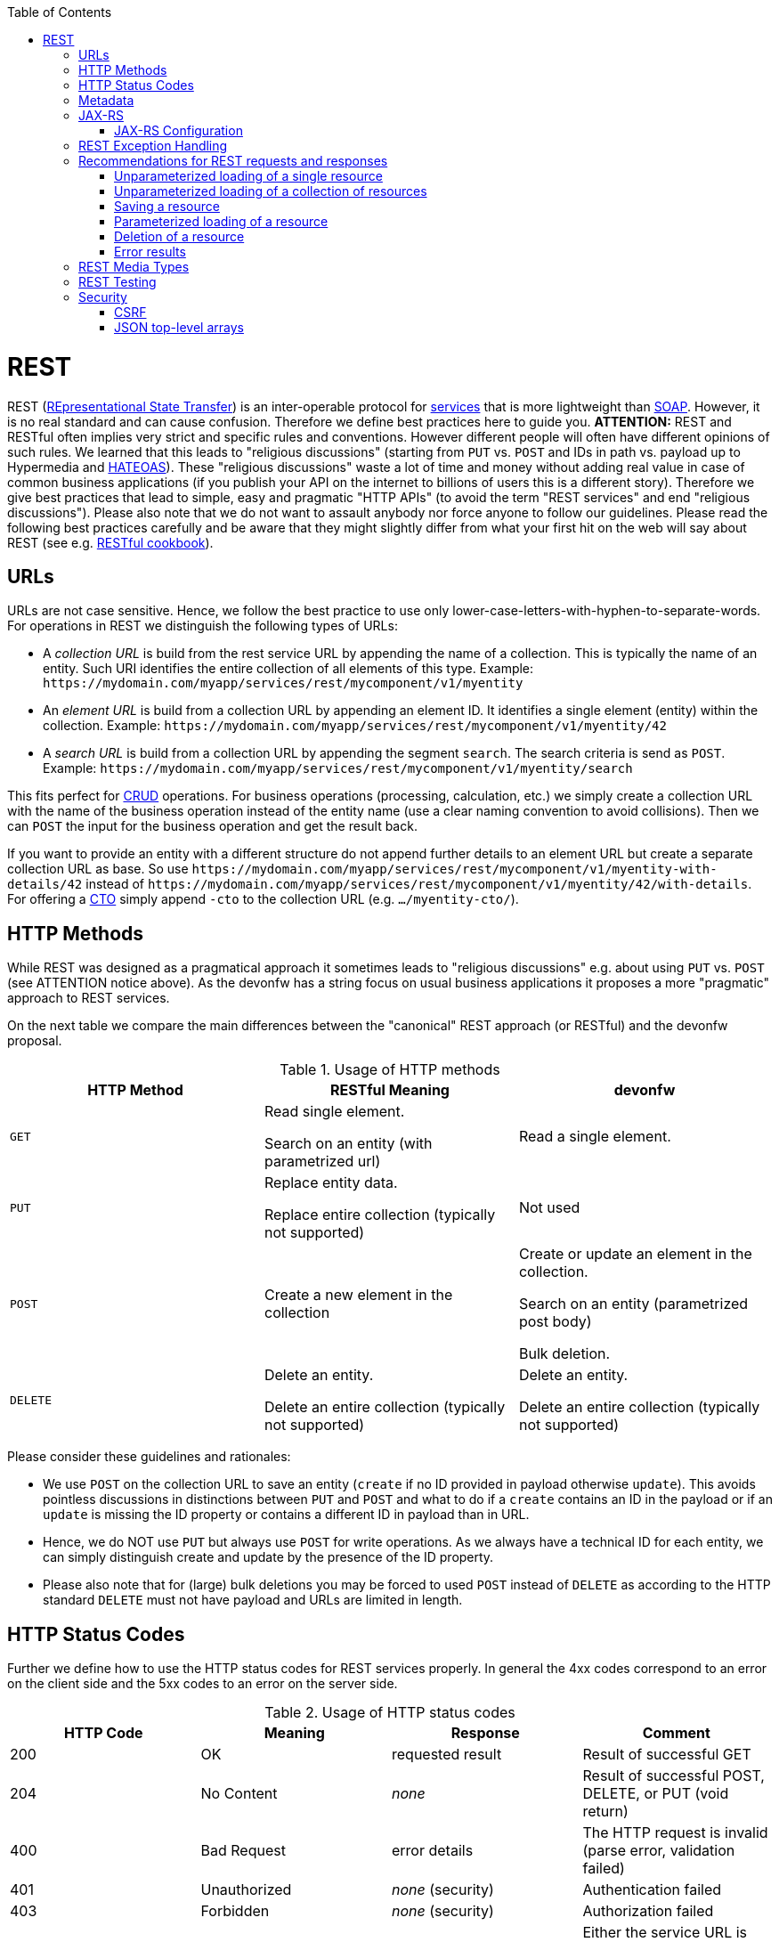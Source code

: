 :toc: macro
toc::[]

= REST
REST (https://en.wikipedia.org/wiki/Representational_state_transfer[REpresentational State Transfer]) is an inter-operable protocol for link:guide-service-layer.asciidoc[services] that is more lightweight than link:guide-soap.asciidoc[SOAP].
However, it is no real standard and can cause confusion. Therefore we define best practices here to guide you.
//Fixed Typo
*ATTENTION:*
REST and RESTful often implies very strict and specific rules and conventions. However different people will often have different opinions of such rules. We learned that this leads to "religious discussions" (starting from `PUT` vs. `POST` and IDs in path vs. payload up to Hypermedia and https://en.wikipedia.org/wiki/HATEOAS[HATEOAS]). These "religious discussions" waste a lot of time and money without adding real value in case of common business applications (if you publish your API on the internet to billions of users this is a different story). Therefore we give best practices that lead to simple, easy and pragmatic "HTTP APIs" (to avoid the term "REST services" and end "religious discussions"). Please also note that we do not want to assault anybody nor force anyone to follow our guidelines. Please read the following best practices carefully and be aware that they might slightly differ from what your first hit on the web will say about REST (see e.g. http://restcookbook.com/[RESTful cookbook]).

== URLs
URLs are not case sensitive. Hence, we follow the best practice to use only lower-case-letters-with-hyphen-to-separate-words.
For operations in REST we distinguish the following types of URLs:

* A _collection URL_ is build from the rest service URL by appending the name of a collection. This is typically the name of an entity. Such URI identifies the entire collection of all elements of this type. Example: `\https://mydomain.com/myapp/services/rest/mycomponent/v1/myentity`
* An _element URL_ is build from a collection URL by appending an element ID. It identifies a single element (entity) within the collection. Example: `\https://mydomain.com/myapp/services/rest/mycomponent/v1/myentity/42`
* A _search URL_ is build from a collection URL by appending the segment `search`. The search criteria is send as `POST`. Example: `\https://mydomain.com/myapp/services/rest/mycomponent/v1/myentity/search`

This fits perfect for https://en.wikipedia.org/wiki/Create,_read,_update_and_delete[CRUD] operations. For business operations (processing, calculation, etc.) we simply create a collection URL with the name of the business operation instead of the entity name (use a clear naming convention to avoid collisions). Then we can `POST` the input for the business operation and get the result back.

If you want to provide an entity with a different structure do not append further details to an element URL but create a separate collection URL as base.
So use `\https://mydomain.com/myapp/services/rest/mycomponent/v1/myentity-with-details/42` instead of `\https://mydomain.com/myapp/services/rest/mycomponent/v1/myentity/42/with-details`.
For offering a link:guide-transferobject.asciidoc#CTO[CTO] simply append `-cto` to the collection URL (e.g. `.../myentity-cto/`).

== HTTP Methods
While REST was designed as a pragmatical approach it sometimes leads to "religious discussions" e.g. about using `PUT` vs. `POST` (see ATTENTION notice above).
As the devonfw has a string focus on usual business applications it proposes a more "pragmatic" approach to REST services.

On the next table we compare the main differences between the "canonical" REST approach (or RESTful) and the devonfw proposal.

.Usage of HTTP methods
[options="header"]
|=======================
|*HTTP Method*|*RESTful Meaning*|*devonfw*
|`GET`        .<|Read single element.

Search on an entity (with parametrized url) .<|Read a single element.

|`PUT`        .<|Replace entity data.         

Replace entire collection (typically not supported) .<| Not used
|`POST`       .<|Create a new element in the collection  .<| Create or update an element in the collection.

Search on an entity (parametrized post body)

Bulk deletion.

|`DELETE`     .<|Delete an entity.

Delete an entire collection (typically not supported) .<|Delete an entity.

Delete an entire collection (typically not supported)|
|=======================

Please consider these guidelines and rationales:

* We use `POST` on the collection URL to save an entity (`create` if no ID provided in payload otherwise `update`). This avoids pointless discussions in distinctions between `PUT` and `POST` and what to do if a `create` contains an ID in the payload or if an `update` is missing the ID property or contains a different ID in payload than in URL.
* Hence, we do NOT use `PUT` but always use `POST` for write operations. As we always have a technical ID for each entity, we can simply distinguish create and update by the presence of the ID property.
* Please also note that for (large) bulk deletions you may be forced to used `POST` instead of `DELETE` as according to the HTTP standard `DELETE` must not have payload and URLs are limited in length.

== HTTP Status Codes
Further we define how to use the HTTP status codes for REST services properly. In general the 4xx codes correspond to an error on the client side and the 5xx codes to an error on the server side.

.Usage of HTTP status codes
[options="header"]
|=======================
|*HTTP Code*  |*Meaning*   |*Response*       |*Comment*
|200          |OK          |requested result |Result of successful GET
|204          |No Content  |_none_           |Result of successful POST, DELETE, or PUT (void return)
|400          |Bad Request |error details    |The HTTP request is invalid (parse error, validation failed)
|401          |Unauthorized|_none_ (security)|Authentication failed
|403          |Forbidden   |_none_ (security)|Authorization failed
|404          |Not found   |_none_           |Either the service URL is wrong or the requested resource does not exist
|500          |Server Error|error code, UUID |Internal server error occurred (used for all technical exceptions)
|=======================

== Metadata
devonfw has support for the following metadata in REST service invocations:

[options="header"]
|=======
|Name |Description| Further information
|X-Correlation-Id|HTTP header for a _correlation ID_ that is a unique identifier to associate different requests belonging to the same session / action| link:guide-logging.asciidoc[Logging guide]
|Validation errors |Standardized format for a service to communicate validation errors to the client| Server-side validation is documented in the link:guide-validation.asciidoc[Validation guide].

The protocol to communicate these validation errors is described in xref:rest-exception-handling[REST exception handling].
|Pagination |Standardized format for a service to offer paginated access to a list of entities| Server-side support for pagination is documented in the link:guide-repository.asciidoc#pagination[Repository Guide].
|=======

== JAX-RS
For implementing REST services we use the https://jax-rs-spec.java.net/[JAX-RS] standard. As an implementation we recommend http://cxf.apache.org/[CXF]. For link:guide-json.asciidoc[JSON] bindings we use http://wiki.fasterxml.com/JacksonHome[Jackson] while link:guide-xml.asciidoc[XML] binding works out-of-the-box with http://www.oracle.com/technetwork/articles/javase/index-140168.html[JAXB].
To implement a service you write an interface with JAX-RS annotations for the API and a regular implementation class annotated with `@Named` to make it a spring-bean. Here is a simple example:
com.devonfw.application.mtsj.dishmanagement.service.impl.rest
[source,java]
--------
@Path("/imagemanagement/v1")
@Consumes(MediaType.APPLICATION_JSON)
@Produces(MediaType.APPLICATION_JSON)
public interface ImagemanagementRestService {

  @GET
  @Path("/image/{id}/")
  public ImageEto getImage(@PathParam("id") long id);

}

@Named("ImagemanagementRestService")
public class ImagemanagementRestServiceImpl implements ImagemanagementRestService {

  @Inject
  private Imagemanagement imagemanagement;

  @Override
  public ImageEto getImage(long id) {

    return this.imagemanagement.findImage(id);
  }
   
}
--------
Here we can see a REST service for the link:architecture.asciidoc#business-architecture[business component] `imagemanagement`. The method `getImage` can be accessed via HTTP GET (see `@GET`) under the URL path `imagemanagement/image/{id}` (see `@Path` annotations) where `{id}` is the ID of the requested table and will be extracted from the URL and provided as parameter `id` to the method `getImage`. It will return its result (`ImageEto`) as link:guide-json.asciidoc[JSON] (see `@Produces` - should already be defined as defaults in `RestService` marker interface). As you can see it delegates to the link:guide-logic-layer.asciidoc[logic] component `imagemanagement` that contains the actual business logic while the service itself only exposes this logic via HTTP. The REST service implementation is a regular CDI bean that can use link:guide-dependency-injection.asciidoc[dependency injection].
The separation of the API as a Java interface allows to use it for link:guide-service-client.asciidoc[service client calls].

NOTE: With JAX-RS it is important to make sure that each service method is annotated with the proper HTTP method (`@GET`,`@POST`,etc.) to avoid unnecessary debugging. So you should take care not to forget to specify one of these annotations.

=== JAX-RS Configuration
Starting from CXF 3.0.0 it is possible to enable the auto-discovery of JAX-RS roots.

When the jaxrs server is instantiated all the scanned root and provider beans (beans annotated with `javax.ws.rs.Path` and `javax.ws.rs.ext.Provider`) are configured.

== REST Exception Handling
For exceptions a service needs to have an exception façade that catches all exceptions and handles them by writing proper log messages and mapping them to a HTTP response with an according link:http-status-codes.asciidoc[HTTP status code]. Therefore the devonfw provides a generic solution via `RestServiceExceptionFacade`. You need to follow the link:guide-exceptions.asciidoc[exception guide] so that it works out of the box because the façade needs to be able to distinguish between business and technical exceptions.
Now your service may throw exceptions but the façade with automatically handle them for you.

== Recommendations for REST requests and responses
The devonfw proposes, for simplicity, a deviation from the common REST pattern:

* Using `POST` for updates (instead of `PUT`)
* Using the payload for addressing resources on POST (instead of identifier on the `URL`)
* Using parametrized `POST` for searches

This use of REST will lead to simpler code both on client and on server. We discuss this use on the next points.

The following table specifies how to use the HTTP methods (verbs) for collection and element URIs properly (see http://en.wikipedia.org/wiki/Representational_State_Transfer#Applied_to_web_services[wikipedia]).

=== Unparameterized loading of a single resource
* *HTTP Method*: `GET`
* *URL example*: `/products/123`

For loading of a single resource, embed the `identifier` of the resource in the URL (for example `/products/123`).

The response contains the resource in JSON format, using a JSON object at the top-level, for example:

[source,javascript]
----
{
    "name": "Steak",
    "color": "brown"
}
----

=== Unparameterized loading of a collection of resources
* *HTTP Method*: `GET`
* *URL example*: `/products`

For loading of a collection of resources, make sure that the size of the collection can never exceed a reasonable maximum size. For parameterized loading (searching, pagination), see below.

The response contains the collection in JSON format, using a JSON object at the top-level, and the actual collection underneath a `result` key, for example:

[source,javascript]
----
{
    "result": [
        {
            "name": "Steak",
            "color": "brown"
        },
        {
            "name": "Broccoli",
            "color": "green"
        }
    ]
}
----

=== Saving a resource
* *HTTP Method*: `POST`
* *URL example*: `/products`

The resource will be passed via JSON in the request body. If updating an existing resource, include the resource's `identifier` in the JSON and not in the URL, in order to avoid ambiguity.

If saving was successful, an empty HTTP 204 response is generated.

If saving was unsuccessful, refer below for the format to return errors to the client.


=== Parameterized loading of a resource
* *HTTP Method*: `POST`
* *URL example*: `/products/search`

In order to differentiate from an unparameterized load, a special _subpath_ (for example `search`) is introduced. The parameters are passed via JSON in the request body. An example of a simple, paginated search would be:

[source,javascript]
--------
{
    "status": "OPEN",
    "pagination": {
        "page": 2,
        "size": 25
    }
}
--------

The response contains the requested page of the collection in JSON format, using a JSON object at the top-level, the actual page underneath a `result` key, and additional pagination information underneath a `pagination` key, for example:

[source,javascript]
----
{
    "pagination": {
        "page": 2,
        "size": 25,
        "total": null
    },
    "result": [
        {
            "name": "Steak",
            "color": "brown"
        },
        {
            "name": "Broccoli",
            "color": "green"
        }
    ]
}
----


Compare the code needed on server side to accept this request:
com.devonfw.application.mtsj.dishmanagement.service.api.rest
[source,java]
----
@Path("/category/search")
  @POST
  public PaginatedListTo<CategoryEto> findCategorysByPost(CategorySearchCriteriaTo searchCriteriaTo) {
    return this.dishmanagement.findCategoryEtos(searchCriteriaTo);
 }
----

With the equivalent code required if doing it the RESTful way by issuing a `GET` request:
//I adjusted the example according to how I think it should be (not 100% certain it's correct).
[source,java]
----
 @Path("/category/search")
  @POST @Path("/order")
  @GET
  public PaginatedListTo<CategoryEto> findCategorysByPost( @Context UriInfo info) {

    RequestParameters parameters = RequestParameters.fromQuery(info);
    CategorySearchCriteriaTo criteria = new CategorySearchCriteriaTo();
    criteria.setName(parameters.get("name", Long.class, false));
    criteria.setDescription(parameters.get("description", OrderState.class, false));
    criteria.setShowOrder(parameters.get("showOrder", OrderState.class, false));
    return this.dishmanagement.findCategoryEtos(criteria);

  }
----


==== Pagination details

The client can choose to request a count of the total size of the collection, for example to calculate the total number of available pages. It does so, by specifying the `pagination.total` property with a value of `true`.

The service is free to honour this request. If it chooses to do so, it returns the total count as the `pagination.total` property in the response.

=== Deletion of a resource
* *HTTP Method*: `DELETE`
* *URL example*: `/products/123`

For deletion of a single resource, embed the `identifier` of the resource in the URL (for example `/products/123`).

=== Error results

The general format for returning an error to the client is as follows:

[source,javascript]
----
{
    "message": "A human-readable message describing the error",
    "code": "A code identifying the concrete error",
    "uuid": "An identifier (generally the correlation id) to help identify corresponding requests in logs"
}
----

If the error is caused by a failed validation of the entity, the above format is extended to also include the list of individual validation errors:

[source,javascript]
----
{
    "message": "A human-readable message describing the error",
    "code": "A code identifying the concrete error",
    "uuid": "An identifier (generally the correlation id) to help identify corresponding requests in logs",
    "errors": {
        "property failing validation": [
            "First error message on this property",
            "Second error message on this property"
        ],
        // ....
    }
}
----

== REST Media Types
The payload of a REST service can be in any format as REST by itself does not specify this. The most established ones that the devonfw recommends are link:guide-xml.asciidoc[XML] and link:guide-json.asciidoc[JSON]. Follow these links for further details and guidance how to use them properly. `JAX-RS` and `CXF` properly support these formats (`MediaType.APPLICATION_JSON` and `MediaType.APPLICATION_XML` can be specified for `@Produces` or `@Consumes`). Try to decide for a single format for all services if possible and NEVER mix different formats in a service.

== REST Testing
For testing REST services in general consult the link:guide-testing.asciidoc[testing guide].

For manual testing REST services there are browser plugins:

* Firefox: https://addons.mozilla.org/en-US/firefox/addon/httprequester/[httprequester] (or https://addons.mozilla.org/en-US/firefox/addon/poster/[poster])
* Chrome: http://www.getpostman.com/[postman] (https://chrome.google.com/webstore/detail/advanced-rest-client/hgmloofddffdnphfgcellkdfbfbjeloo[advanced-rest-client])

== Security
Your services are the major entry point to your application. Hence security considerations are important here.

=== CSRF
A common security threat is https://www.owasp.org/index.php/Top_10_2013-A8-Cross-Site_Request_Forgery_(CSRF)[CSRF] for REST services. Therefore all REST operations that are performing modifications (PUT, POST, DELETE, etc. - all except GET) have to be secured against CSRF attacks. In devon4j we are using spring-security that already solves CSRF token generation and verification. The integration is part of the application template as well as the sample-application.

For testing in development environment the CSRF protection can be disabled using the JVM option `-DCsrfDisabled=true` when starting the application.

=== JSON top-level arrays
OWASP suggests to prevent returning JSON arrays at the top-level, to prevent attacks (see https://www.owasp.org/index.php/OWASP_AJAX_Security_Guidelines). However, no rationale is given at OWASP. We digged deep and found http://haacked.com/archive/2008/11/20/anatomy-of-a-subtle-json-vulnerability.aspx/[anatomy-of-a-subtle-json-vulnerability]. To sum it up the attack is many years old and does not work in any recent or relevant browser. Hence it is fine to use arrays as top-level result in a JSON REST service (means you can return `List<Foo>` in a Java JAX-RS service).